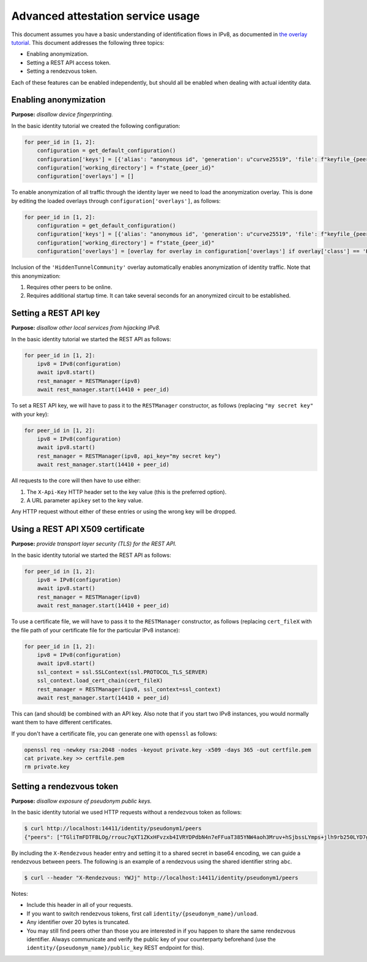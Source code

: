 
Advanced attestation service usage
==================================

This document assumes you have a basic understanding of identification flows in IPv8, as documented in `the overlay tutorial <../../basics/identity_tutorial>`_.
This document addresses the following three topics:

- Enabling anonymization.
- Setting a REST API access token.
- Setting a rendezvous token.

Each of these features can be enabled independently, but should all be enabled when dealing with actual identity data.


Enabling anonymization
----------------------

**Purpose:** *disallow device fingerprinting.*

In the basic identity tutorial we created the following configuration:

.. code-block:: python

    for peer_id in [1, 2]:
        configuration = get_default_configuration()
        configuration['keys'] = [{'alias': "anonymous id", 'generation': u"curve25519", 'file': f"keyfile_{peer_id}.pem"}]
        configuration['working_directory'] = f"state_{peer_id}"
        configuration['overlays'] = []

To enable anonymization of all traffic through the identity layer we need to load the anonymization overlay.
This is done by editing the loaded overlays through ``configuration['overlays']``, as follows:

.. code-block:: python

    for peer_id in [1, 2]:
        configuration = get_default_configuration()
        configuration['keys'] = [{'alias': "anonymous id", 'generation': u"curve25519", 'file': f"keyfile_{peer_id}.pem"}]
        configuration['working_directory'] = f"state_{peer_id}"
        configuration['overlays'] = [overlay for overlay in configuration['overlays'] if overlay['class'] == 'HiddenTunnelCommunity']

Inclusion of the ``'HiddenTunnelCommunity'`` overlay automatically enables anonymization of identity traffic.
Note that this anonymization:

1. Requires other peers to be online.
2. Requires additional startup time. It can take several seconds for an anonymized circuit to be established.

Setting a REST API key
----------------------

**Purpose:** *disallow other local services from hijacking IPv8.*

In the basic identity tutorial we started the REST API as follows:

.. code-block:: python

    for peer_id in [1, 2]:
        ipv8 = IPv8(configuration)
        await ipv8.start()
        rest_manager = RESTManager(ipv8)
        await rest_manager.start(14410 + peer_id)

To set a REST API key, we will have to pass it to the ``RESTManager`` constructor, as follows (replacing ``"my secret key"`` with your key):

.. code-block:: python

    for peer_id in [1, 2]:
        ipv8 = IPv8(configuration)
        await ipv8.start()
        rest_manager = RESTManager(ipv8, api_key="my secret key")
        await rest_manager.start(14410 + peer_id)

All requests to the core will then have to use either:

1. The ``X-Api-Key`` HTTP header set to the key value (this is the preferred option).
2. A URL parameter ``apikey`` set to the key value.

Any HTTP request without either of these entries or using the wrong key will be dropped.

Using a REST API X509 certificate
---------------------------------

**Purpose:** *provide transport layer security (TLS) for the REST API.*

In the basic identity tutorial we started the REST API as follows:

.. code-block:: python

    for peer_id in [1, 2]:
        ipv8 = IPv8(configuration)
        await ipv8.start()
        rest_manager = RESTManager(ipv8)
        await rest_manager.start(14410 + peer_id)

To use a certificate file, we will have to pass it to the ``RESTManager`` constructor, as follows (replacing ``cert_fileX`` with the file path of your certificate file for the particular IPv8 instance):

.. code-block:: python

    for peer_id in [1, 2]:
        ipv8 = IPv8(configuration)
        await ipv8.start()
        ssl_context = ssl.SSLContext(ssl.PROTOCOL_TLS_SERVER)
        ssl_context.load_cert_chain(cert_fileX)
        rest_manager = RESTManager(ipv8, ssl_context=ssl_context)
        await rest_manager.start(14410 + peer_id)

This can (and should) be combined with an API key.
Also note that if you start two IPv8 instances, you would normally want them to have different certificates.

If you don't have a certificate file, you can generate one with ``openssl`` as follows:

.. code-block:: bash

    openssl req -newkey rsa:2048 -nodes -keyout private.key -x509 -days 365 -out certfile.pem
    cat private.key >> certfile.pem
    rm private.key

Setting a rendezvous token
--------------------------

**Purpose:** *disallow exposure of pseudonym public keys.*

In the basic identity tutorial we used HTTP requests without a rendezvous token as follows:

.. code-block:: bash

   $ curl http://localhost:14411/identity/pseudonym1/peers
   {"peers": ["TGliTmFDTFBLOg/rrouc7qXT1ZKxHFvzxb4IVRYDPdbN4n7eFFuaT385YNW4aoh3Mruv+hSjbssLYmps+jlh9rb250LYD7gEH20="]}

By including the ``X-Rendezvous`` header entry and setting it to a shared secret in base64 encoding, we can guide a rendezvous between peers.
The following is an example of a rendezvous using the shared identifier string ``abc``.

.. code-block:: bash

   $ curl --header "X-Rendezvous: YWJj" http://localhost:14411/identity/pseudonym1/peers

Notes:

- Include this header in all of your requests.
- If you want to switch rendezvous tokens, first call ``identity/{pseudonym_name}/unload``.
- Any identifier over 20 bytes is truncated.
- You may still find peers other than those you are interested in if you happen to share the same rendezvous identifier. Always communicate and verify the public key of your counterparty beforehand (use the ``identity/{pseudonym_name}/public_key`` REST endpoint for this).
